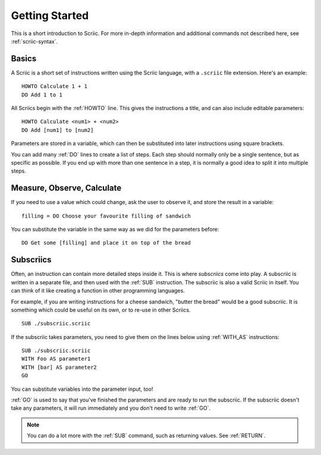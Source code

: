 Getting Started
***************

This is a short introduction to Scriic. For more in-depth information and
additional commands not described here, see :ref:`scriic-syntax`.

Basics
======

A Scriic is a short set of instructions written using the Scriic language,
with a ``.scriic`` file extension. Here's an example::

    HOWTO Calculate 1 + 1
    DO Add 1 to 1

All Scriics begin with the :ref:`HOWTO` line. This gives the instructions a
title, and can also include editable parameters::

    HOWTO Calculate <num1> + <num2>
    DO Add [num1] to [num2]

Parameters are stored in a variable, which can then be substituted into
later instructions using square brackets.

You can add many :ref:`DO` lines to create a list of steps. Each step should
normally only be a single sentence, but as specific as possible. If you end
up with more than one sentence in a step, it is normally a good idea to split
it into multiple steps.

Measure, Observe, Calculate
===========================

If you need to use a value which could change, ask the user to observe it, and
store the result in a variable::

    filling = DO Choose your favourite filling of sandwich

You can substitute the variable in the same way as we did for the parameters
before::

    DO Get some [filling] and place it on top of the bread

Subscriics
==========

Often, an instruction can contain more detailed steps inside it. This is where
*subscriics* come into play. A subscriic is written in a separate file, and
then used with the :ref:`SUB` instruction. The subscriic is also a valid Scriic
in itself. You can think of it like creating a function in other programming
languages.

For example, if you are writing instructions for a cheese sandwich, "butter
the bread" would be a good subscriic. It is something which could be useful
on its own, or to re-use in other Scriics.

::

    SUB ./subscriic.scriic

If the subscriic takes parameters, you need to give them on the lines below
using :ref:`WITH_AS` instructions::

    SUB ./subscriic.scriic
    WITH Foo AS parameter1
    WITH [bar] AS parameter2
    GO

You can substitute variables into the parameter input, too!

:ref:`GO` is used to say that you've finished the parameters and are ready to
run the subscriic. If the subscriic doesn't take any parameters, it will run
immediately and you don't need to write :ref:`GO`.

.. note::
  You can do a lot more with the :ref:`SUB` command, such as returning values.
  See :ref:`RETURN`.
